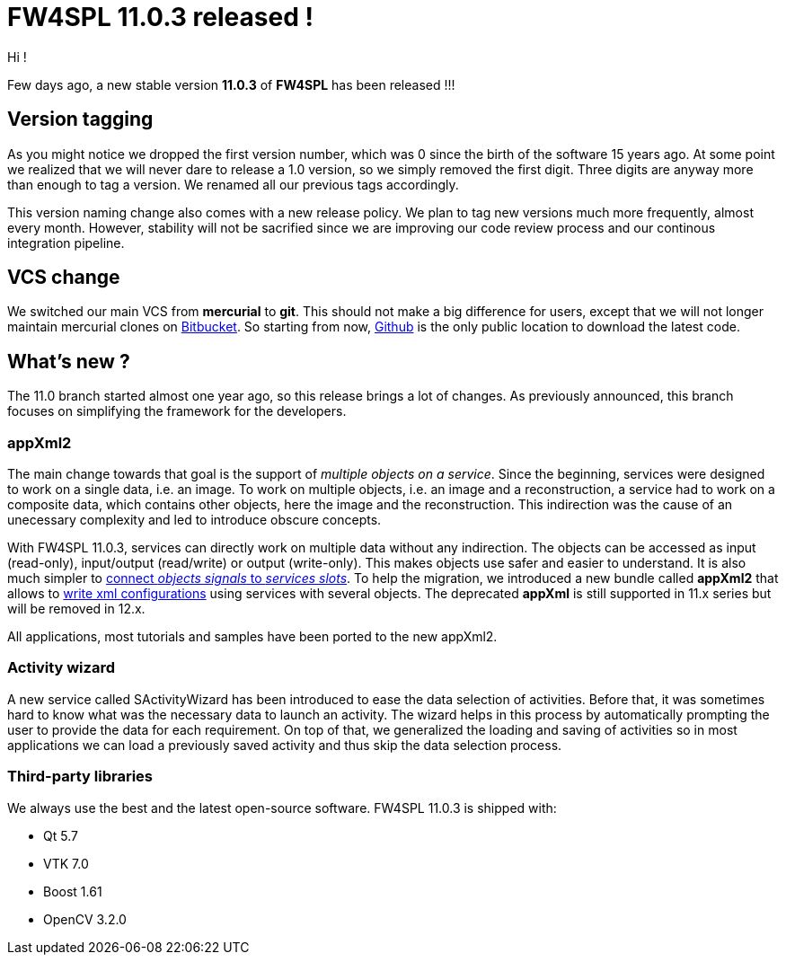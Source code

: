 = FW4SPL 11.0.3 released !
:hp-tags: fw4spl, release

Hi !

Few days ago, a new stable version *11.0.3* of *FW4SPL* has been released !!!

== Version tagging

As you might notice we dropped the first version number, which was 0 since the birth of the software 15 years ago. At some point we realized that we will never dare to release a 1.0 version, so we simply removed the first digit. Three digits are anyway more than enough to tag a version. We renamed all our previous tags accordingly.

This version naming change also comes with a new release policy. We plan to tag new versions much more frequently, almost every month. However, stability will not be sacrified since we are improving our code review process and our continous integration pipeline.

== VCS change

We switched our main VCS from *mercurial* to *git*. This should not make a big difference for users, except that we will not longer maintain mercurial clones on https://bitbucket.org/fw4splorg/[Bitbucket]. So starting from now, https://github.com/fw4spl-org/[Github] is the only public location to download the latest code.

== What's new ?

The 11.0 branch started almost one year ago, so this release brings a lot of changes. As previously announced, this branch focuses on simplifying the framework for the developers. 

=== appXml2

The main change towards that goal is the support of _multiple objects on a service_. Since the beginning, services were designed to work on a single data, i.e. an image. To work on multiple objects, i.e. an image and a reconstruction, a service had to work on a composite data, which contains other objects, here the image and the reconstruction. This indirection was the cause of an unecessary complexity and led to introduce obscure concepts.

With FW4SPL 11.0.3, services can directly work on multiple data without any indirection. The objects can be accessed as input (read-only), input/output (read/write) or output (write-only). This makes objects use safer and easier to understand. It is also much simpler to http://fw4spl.readthedocs.io/en/11.0.3/SAD/src/SDM-SAD-SigSlot.html#signals-and-slots-used-in-objects-and-services[connect _objects signals_ to _services slots_]. To help the migration, we introduced a new bundle called *appXml2* that allows to http://fw4spl.readthedocs.io/en/11.0.3/SAD/src/SDM-SAD-App-config.html[write xml configurations] using services with several objects. The deprecated *appXml* is still supported in 11.x series but will be removed in 12.x.

All applications, most tutorials and samples have been ported to the new appXml2.

=== Activity wizard

A new service called SActivityWizard has been introduced to ease the data selection of activities. Before that, it was sometimes hard to know what was the necessary data to launch an activity. The wizard helps in this process by automatically prompting the user to provide the data for each requirement. On top of that, we generalized the loading and saving of activities so in most applications we can load a previously saved activity and thus skip the data selection process.


=== Third-party libraries

We always use the best and the latest open-source software. FW4SPL 11.0.3 is shipped with:

- Qt 5.7
- VTK 7.0
- Boost 1.61
- OpenCV 3.2.0


